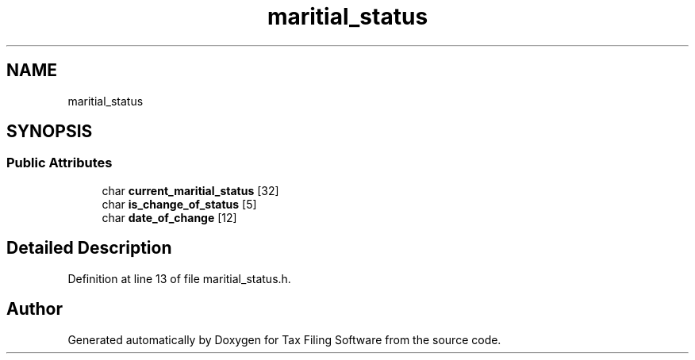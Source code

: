 .TH "maritial_status" 3 "Thu Dec 3 2020" "Version 1.0" "Tax Filing Software" \" -*- nroff -*-
.ad l
.nh
.SH NAME
maritial_status
.SH SYNOPSIS
.br
.PP
.SS "Public Attributes"

.in +1c
.ti -1c
.RI "char \fBcurrent_maritial_status\fP [32]"
.br
.ti -1c
.RI "char \fBis_change_of_status\fP [5]"
.br
.ti -1c
.RI "char \fBdate_of_change\fP [12]"
.br
.in -1c
.SH "Detailed Description"
.PP 
Definition at line 13 of file maritial_status\&.h\&.

.SH "Author"
.PP 
Generated automatically by Doxygen for Tax Filing Software from the source code\&.
